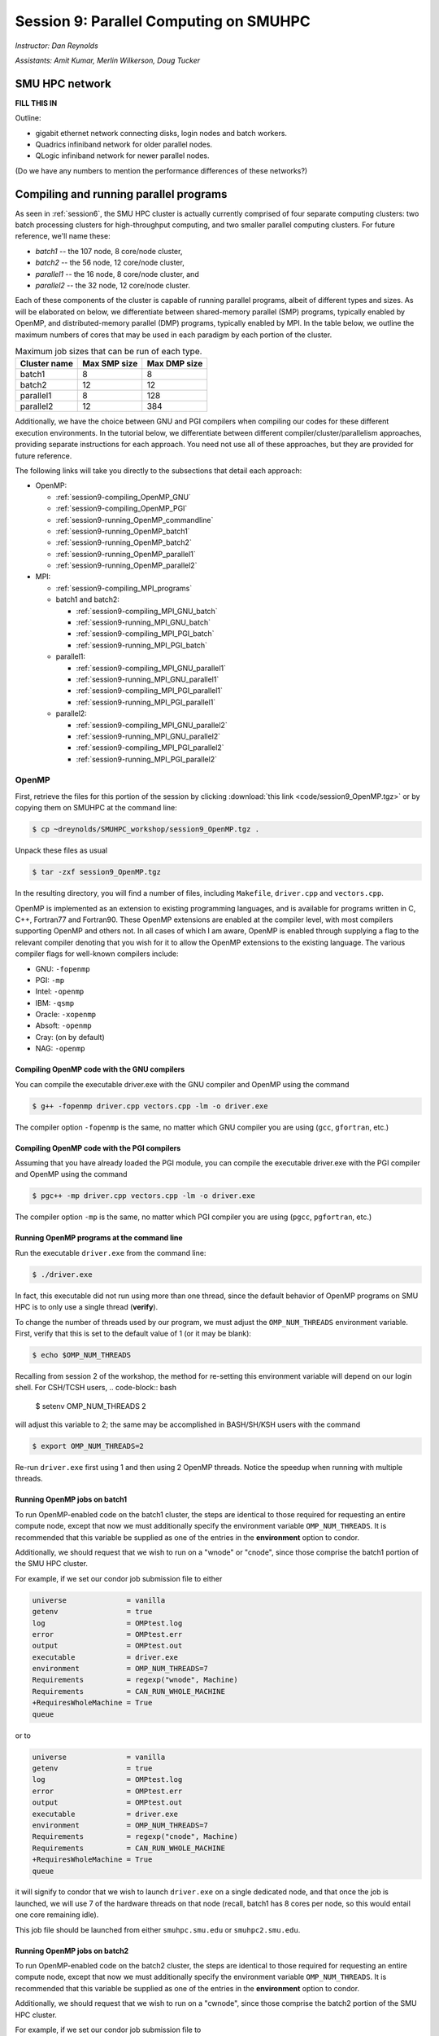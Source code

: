 .. _session9:

Session 9: Parallel Computing on SMUHPC
========================================================

*Instructor: Dan Reynolds*

*Assistants: Amit Kumar, Merlin Wilkerson, Doug Tucker*


SMU HPC network
--------------------------------------------------------

**FILL THIS IN**

Outline: 

* gigabit ethernet network connecting disks, login nodes and batch
  workers.

* Quadrics infiniband network for older parallel nodes.

* QLogic infiniband network for newer parallel nodes.

(Do we have any numbers to mention the performance differences of
these networks?)



Compiling and running parallel programs
--------------------------------------------------------

As seen in :ref:`session6`, the SMU HPC cluster is actually currently
comprised of four separate computing clusters: two batch processing
clusters for high-throughput computing, and two smaller parallel
computing clusters.  For future reference, we'll name these:

* *batch1* -- the 107 node,  8 core/node cluster,

* *batch2* -- the 56 node, 12 core/node cluster,

* *parallel1* -- the 16 node, 8 core/node cluster, and 

* *parallel2* -- the 32 node, 12 core/node cluster. 

Each of these components of the cluster is capable of running
parallel programs, albeit of different types and sizes.  As will be
elaborated on below, we differentiate between shared-memory parallel
(SMP) programs, typically enabled by OpenMP, and distributed-memory
parallel (DMP) programs, typically enabled by MPI.  In the table
below, we outline the maximum numbers of cores that may be used in
each paradigm by each portion of the cluster.

.. table:: Maximum job sizes that can be run of each type.

   ============  ===============  =================
   Cluster name  Max SMP size     Max DMP size
   ============  ===============  =================
   batch1        8                8
   batch2 	 12 		  12
   parallel1 	 8 		  128
   parallel2 	 12 		  384
   ============  ===============  =================

Additionally, we have the choice between GNU and PGI compilers when
compiling our codes for these different execution environments.  In
the tutorial below, we differentiate between different
compiler/cluster/parallelism approaches, providing separate
instructions for each approach.  You need not use all of these
approaches, but they are provided for future reference.

The following links will take you directly to the subsections that
detail each approach:

* OpenMP:

  * :ref:`session9-compiling_OpenMP_GNU`

  * :ref:`session9-compiling_OpenMP_PGI`

  * :ref:`session9-running_OpenMP_commandline`

  * :ref:`session9-running_OpenMP_batch1`

  * :ref:`session9-running_OpenMP_batch2`

  * :ref:`session9-running_OpenMP_parallel1`

  * :ref:`session9-running_OpenMP_parallel2`

* MPI:

  * :ref:`session9-compiling_MPI_programs`

  * batch1 and batch2:

    * :ref:`session9-compiling_MPI_GNU_batch`

    * :ref:`session9-running_MPI_GNU_batch`

    * :ref:`session9-compiling_MPI_PGI_batch`

    * :ref:`session9-running_MPI_PGI_batch`
 
  * parallel1:

    * :ref:`session9-compiling_MPI_GNU_parallel1`

    * :ref:`session9-running_MPI_GNU_parallel1`

    * :ref:`session9-compiling_MPI_PGI_parallel1`

    * :ref:`session9-running_MPI_PGI_parallel1`

  * parallel2:

    * :ref:`session9-compiling_MPI_GNU_parallel2`

    * :ref:`session9-running_MPI_GNU_parallel2`

    * :ref:`session9-compiling_MPI_PGI_parallel2`

    * :ref:`session9-running_MPI_PGI_parallel2`





OpenMP
^^^^^^^^^^

First, retrieve the files for this portion of the session by clicking
:download:`this link <code/session9_OpenMP.tgz>` or by copying them
on SMUHPC at the command line:

.. code-block:: bash

   $ cp ~dreynolds/SMUHPC_workshop/session9_OpenMP.tgz .

Unpack these files as usual

.. code-block:: bash

   $ tar -zxf session9_OpenMP.tgz

In the resulting directory, you will find a number of files, including
``Makefile``, ``driver.cpp`` and ``vectors.cpp``.  


OpenMP is implemented as an extension to existing programming
languages, and is available for programs written in C, C++, Fortran77
and Fortran90.  These OpenMP extensions are enabled at the compiler
level, with most compilers supporting OpenMP and others not.  In all
cases of which I am aware, OpenMP is enabled through supplying a flag
to the relevant compiler denoting that you wish for it to allow the
OpenMP extensions to the existing language.  The various compiler
flags for well-known compilers include:

* GNU: ``-fopenmp``

* PGI: ``-mp``

* Intel: ``-openmp``

* IBM: ``-qsmp``

* Oracle: ``-xopenmp``

* Absoft: ``-openmp``

* Cray: (on by default)

* NAG: ``-openmp``




.. _session9-compiling_OpenMP_GNU:

Compiling OpenMP code with the GNU compilers
"""""""""""""""""""""""""""""""""""""""""""""

You can compile the executable driver.exe with the GNU compiler and
OpenMP using the command 

.. code-block:: bash

   $ g++ -fopenmp driver.cpp vectors.cpp -lm -o driver.exe

The compiler option ``-fopenmp`` is the same, no matter which GNU
compiler you are using (``gcc``, ``gfortran``, etc.)


.. _session9-compiling_OpenMP_PGI:

Compiling OpenMP code with the PGI compilers
"""""""""""""""""""""""""""""""""""""""""""""

Assuming that you have already loaded the PGI module, you can compile
the executable driver.exe with the PGI compiler and OpenMP using the command 

.. code-block:: bash

   $ pgc++ -mp driver.cpp vectors.cpp -lm -o driver.exe

The compiler option ``-mp`` is the same, no matter which PGI
compiler you are using (``pgcc``, ``pgfortran``, etc.)


.. _session9-running_OpenMP_commandline:

Running OpenMP programs at the command line
"""""""""""""""""""""""""""""""""""""""""""""

Run the executable ``driver.exe`` from the command line:

.. code-block:: bash

   $ ./driver.exe

In fact, this executable did not run using more than one thread, since
the default behavior of OpenMP programs on SMU HPC is to only use a
single thread (**verify**). 

To change the number of threads used by our program, we must adjust
the ``OMP_NUM_THREADS`` environment variable. First, verify that this is
set to the default value of 1 (or it may be blank): 

.. code-block:: bash

   $ echo $OMP_NUM_THREADS

Recalling from session 2 of the workshop, the method for re-setting
this environment variable will depend on our login shell.  For CSH/TCSH
users, 
.. code-block:: bash

   $ setenv OMP_NUM_THREADS 2

will adjust this variable to 2; the same may be accomplished in
BASH/SH/KSH users with the command 

.. code-block:: bash

   $ export OMP_NUM_THREADS=2

Re-run ``driver.exe`` first using 1 and then using 2 OpenMP
threads.  Notice the speedup when running with multiple threads. 



.. _session9-running_OpenMP_batch1:

Running OpenMP jobs on batch1
"""""""""""""""""""""""""""""""""""""

To run OpenMP-enabled code on the batch1 cluster, the steps are identical
to those required for requesting an entire compute node, except that
now we must additionally specify the environment variable
``OMP_NUM_THREADS``.  It is recommended that this variable be supplied
as one of the entries in the **environment** option to condor.  

Additionally, we should request that we wish to run on a "wnode" or
"cnode", since those comprise the batch1 portion of the SMU HPC cluster.

For example, if we set our condor job submission file to either

.. code-block:: text

   universe              = vanilla
   getenv                = true
   log                   = OMPtest.log
   error                 = OMPtest.err
   output                = OMPtest.out
   executable            = driver.exe
   environment           = OMP_NUM_THREADS=7
   Requirements          = regexp("wnode", Machine)
   Requirements          = CAN_RUN_WHOLE_MACHINE
   +RequiresWholeMachine = True
   queue

or to
  
.. code-block:: text

   universe              = vanilla
   getenv                = true
   log                   = OMPtest.log
   error                 = OMPtest.err
   output                = OMPtest.out
   executable            = driver.exe
   environment           = OMP_NUM_THREADS=7
   Requirements          = regexp("cnode", Machine)
   Requirements          = CAN_RUN_WHOLE_MACHINE
   +RequiresWholeMachine = True
   queue
  
it will signify to condor that we wish to launch ``driver.exe`` on a
single dedicated node, and that once the job is launched, we will use
7 of the hardware threads on that node (recall, batch1 has 8 cores per
node, so this would entail one core remaining idle).

This job file should be launched from either ``smuhpc.smu.edu`` or
``smuhpc2.smu.edu``. 



.. _session9-running_OpenMP_batch2:

Running OpenMP jobs on batch2
"""""""""""""""""""""""""""""""""""""

To run OpenMP-enabled code on the batch2 cluster, the steps are identical
to those required for requesting an entire compute node, except that
now we must additionally specify the environment variable
``OMP_NUM_THREADS``.  It is recommended that this variable be supplied
as one of the entries in the **environment** option to condor.  

Additionally, we should request that we wish to run on a "cwnode",
since those comprise the batch2 portion of the SMU HPC cluster. 

For example, if we set our condor job submission file to

.. code-block:: text

   universe              = vanilla
   getenv                = true
   log                   = OMPtest.log
   error                 = OMPtest.err
   output                = OMPtest.out
   executable            = driver.exe
   environment           = OMP_NUM_THREADS=11
   Requirements          = regexp("cnode", Machine)
   Requirements          = CAN_RUN_WHOLE_MACHINE
   +RequiresWholeMachine = True
   queue

it will signify to condor that we wish to launch ``driver.exe`` on a
single dedicated node, and that once the job is launched, we will use
11 of the hardware threads on that node (recall, batch2 has 12 cores per
node, so this would entail one core remaining idle).

This job file should be launched from either ``smuhpc.smu.edu`` or
``smuhpc2.smu.edu``. 



.. _session9-running_OpenMP_parallel1:

Running OpenMP jobs on parallel1
"""""""""""""""""""""""""""""""""""""

To run OpenMP-enabled code on the parallel1 cluster, the steps are
identical to those required for requesting an entire compute node,
except for the following changes:

* We must additionally specify the environment variable
  ``OMP_NUM_THREADS``.  It is recommended that this variable be
  supplied as one of the entries in the **environment** 
  option to condor.

* The job *must be launched from* ``smuhpc4.smu.edu``, since that
  manages the parallel clusters.

* We should specify that we only want one node via setting the
  **machine_count** option to 1.

* The **universe** must be set to ``parallel``, indicating that it
  should be run on one of the parallel clusters.

* We should specify that we wish to run on a "inode", since those
  comprise the parallel1 cluster.

For example, if we set our condor job submission file to

.. code-block:: text

   universe              = parallel
   getenv                = true
   log                   = OMPtest.log
   error                 = OMPtest.err
   output                = OMPtest.out
   executable            = driver.exe
   environment           = OMP_NUM_THREADS=5
   machine_count         = 1
   Requirements          = regexp("inode", Machine)
   Requirements          = CAN_RUN_WHOLE_MACHINE
   +RequiresWholeMachine = True
   queue
  
it will signify to condor that we wish to launch ``driver.exe`` on a
single dedicated node, and that once the job is launched, we will use
5 of the hardware threads on that node (recall, parallel1 has 8 cores per
node, so this would entail 3 cores remaining idle).

Again, this job file should be launched from ``smuhpc4.smu.edu``. 



.. _session9-running_OpenMP_parallel2:

Running OpenMP jobs on parallel2
"""""""""""""""""""""""""""""""""""""

To run OpenMP-enabled code on the parallel2 cluster, the steps are
identical to those required for requesting an entire compute node,
except for the following changes:

* We must additionally specify the environment variable
  ``OMP_NUM_THREADS``.  It is recommended that this variable be
  supplied as one of the entries in the **environment** 
  option to condor.

* The job *must be launched from* ``smuhpc4.smu.edu``, since that
  manages the parallel clusters.

* We should specify that we only want one node via setting the
  **machine_count** option to 1.

* The **universe** must be set to ``parallel``, indicating that it
  should be run on one of the parallel clusters.

* We should specify that we wish to run on a "iwnode", since those
  comprise the parallel2 cluster.

For example, if we set our condor job submission file to

.. code-block:: text

   universe              = parallel
   getenv                = true
   log                   = OMPtest.log
   error                 = OMPtest.err
   output                = OMPtest.out
   executable            = driver.exe
   environment           = OMP_NUM_THREADS=10
   machine_count         = 1
   Requirements          = regexp("iwnode", Machine)
   Requirements          = CAN_RUN_WHOLE_MACHINE
   +RequiresWholeMachine = True
   queue
  
it will signify to condor that we wish to launch ``driver.exe`` on a
single dedicated node, and that once the job is launched, we will use
10 of the hardware threads on that node (recall, parallel2 has 12 cores per
node, so this would entail 2 cores remaining idle).

Again, this job file should be launched from ``smuhpc4.smu.edu``. 


OpenMP exercise
"""""""""""""""""

Compile the program ``driver.exe`` using the PGI compiler with OpenMP
enabled.

Create a single condor submission script that will run the program
``driver.exe`` using 1, 2, 3, ..., 12 OpenMP threads on the batch2
portion of the cluster.  Recall from session 6
(:ref:`running_multiple_condor_jobs`), that a single script may launch
multiple jobs by including multiple **queue** statements.

Launch these jobs, and when they have completed, determine the *strong
scaling performance* of this code (defined in session 8,
:ref:`parallel_computing_metrics`).  How well does the program
perform?  Is there a maximum number of threads where, beyond which,
additional resources no longer improve the speed?





MPI
^^^^^^^^^^

Retrieve the files for this portion of the session by clicking
:download:`this link <code/session9_MPI.tgz>` or by copying them
on SMUHPC at the command line:

.. code-block:: bash

   $ cp ~dreynolds/SMUHPC_workshop/session9_MPI.tgz .

Unpack these files as usual,

.. code-block:: bash

   $ tar -zxf session9_MPI.tgz


Unlike OpenMP, MPI is implemented as a standalone library that may be
called by programs wishing to perform message passing to perform a
distributed memory parallel computation.  Typically written in C (for
maximum portability), MPI libraries typically include interfaces for
programs written in C, C++, Fortran77, Fortran90 and Python.

Moreover, since MPI is a library, it does not require any specific
compiler extensions to construct a MPI-enabled parallel program,
although it is typical for highly optimized versions of the MPI
library that you use the same compiler for your program that was used
to construct the library.


.. _session9-compiling_MPI_programs:

Compiling MPI code (MPI wrapper scripts)
""""""""""""""""""""""""""""""""""""""""""""

Typically, in order to compile a program to use a library, a few key
items must be known about how the library was installed on the
system:

* If the library includes header files (C, C++) or modules (F90),
  where are they located (e.g. LIBNAME)?  This location is important
  because when compiling our own codes, we must typically tell the
  compiler where to look for these "include files" using the ``-I``
  argument.

* If the library was installed in a non-default location, where is
  the resulting ".a" file (static library) or ".so" file (shared
  library) located?  Again, this location is important
  because when linking our own codes, we must typically tell the
  compiler where to look for these library files using the ``-L``
  argument.

For example, the PGI-compiled MPI library, MPICH2 version 1.3.2, is
installed on SMU HPC in the directory ``/grid/software/mpich2-1.3.2``,
with header files located in ``/grid/software/mpich2-1.3.2/include``
and library files located in  ``/grid/software/mpich2-1.3.2/lib``.
Finally, because I'm familiar with this package, I know that to
compile an executable I must link against the files ``libmpich.a`` and
``libmpl.a`` in this library directory location.  

As a result, we could compile the executable ``driver.exe`` with the
commands 

  .. code-block:: bash

     $ pgc++ driver.cpp -I/grid/software/mpich2-1.3.2/include \
       -L/grid/software/mpich2-1.3.2/lib -lmpich -lmpl -o driver.exe


Clearly, specifying the specific instructions for including and
linking to an MPI library is not always easy: 

* You must know where all of the relevant libraries are installed on
  each computer. 

* You must know which specific library files are required for
  compiling a given program. 

* Sometimes, you must even know which order you need to specify these
  specific library files in the linking line. 

Thankfully, MPI library writers typically include MPI *wrapper scripts*
to do most of this work for you. Such scripts are written to encode
all of the above information that is required to use MPI with a given
compiler on a specific system. 

Depending on your programming language and the specific MPI
implementation, these wrapper scripts can have different names. The
typical names for these MPI wrapper scripts are below: 

* C++: ``mpicxx`` or ``mpiCC`` or ``mpic++`` or ``openmpicxx``

* C: ``mpicc`` or ``openmpicc``

* Fortran 90/95: ``mpif90`` or ``openmpif90``

* Fortran 77: ``mpif77`` or ``openmpif77``

In order to use these wrapper scripts on SMU HPC, we must first load
the correct module environment.  We'll discuss each of these in the
appropriate context within the following subsections, that focus on
the myriad compilers and clusters we wish to use.



.. _session9-compiling_MPI_GNU_batch:

Compiling MPI code with the GNU compilers for batch1 and batch2
"""""""""""""""""""""""""""""""""""""""""""""""""""""""""""""""""


.. _session9-running_MPI_GNU_batch:

Running MPI code with the GNU compilers on batch1 and batch2
"""""""""""""""""""""""""""""""""""""""""""""""""""""""""""""""""


.. _session9-compiling_MPI_PGI_batch:

Compiling MPI code with the PGI compilers for batch1 and batch2
"""""""""""""""""""""""""""""""""""""""""""""""""""""""""""""""""


.. _session9-running_MPI_PGI_batch:

Running MPI code with the PGI compilers on batch1 and batch2
"""""""""""""""""""""""""""""""""""""""""""""""""""""""""""""""""


.. _session9-compiling_MPI_GNU_parallel1:

Compiling MPI code with the GNU compilers for parallel1
"""""""""""""""""""""""""""""""""""""""""""""""""""""""""


.. _session9-running_MPI_GNU_parallel1:

Running MPI code with the GNU compilers on parallel1
"""""""""""""""""""""""""""""""""""""""""""""""""""""""""


.. _session9-compiling_MPI_PGI_parallel1:

Compiling MPI code with the PGI compilers for parallel1
"""""""""""""""""""""""""""""""""""""""""""""""""""""""""


.. _session9-running_MPI_PGI_parallel1:

Running MPI code with the PGI compilers on parallel1
"""""""""""""""""""""""""""""""""""""""""""""""""""""""""



.. _session9-compiling_MPI_GNU_parallel2:

Compiling MPI code with the GNU compilers for parallel2
"""""""""""""""""""""""""""""""""""""""""""""""""""""""""


.. _session9-running_MPI_GNU_parallel2:

Running MPI code with the GNU compilers on parallel2
"""""""""""""""""""""""""""""""""""""""""""""""""""""""""



.. _session9-compiling_MPI_PGI_parallel2:

Compiling MPI code with the PGI compilers for parallel2
"""""""""""""""""""""""""""""""""""""""""""""""""""""""""


.. _session9-running_MPI_PGI_parallel2:

Running MPI code with the PGI compilers on parallel2
"""""""""""""""""""""""""""""""""""""""""""""""""""""""""







Set up submission scripts to run the executable driver.exe using 1, 2,
4, 8, 16, 32 and 64 cores. For the 1, 2, 4, and 8 processor jobs, just
use one node. For the 16 processor job, try it both using 16 cores on
one node and 8 cores on 2 nodes. Run the 32 and 64 processor jobs
using 16 cores/node.
